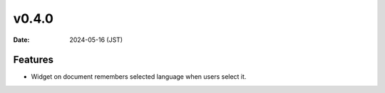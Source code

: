 v0.4.0
======

:Date: 2024-05-16 (JST)

Features
--------

* Widget on document remembers selected language when users select it.
